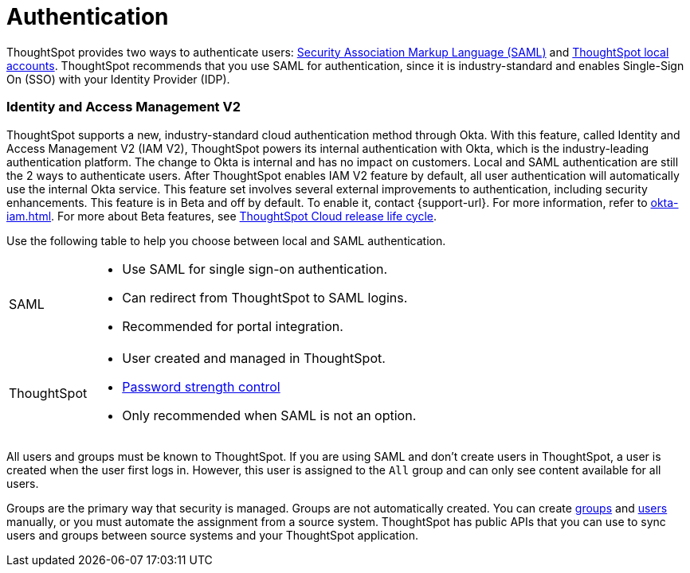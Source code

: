 = Authentication
:last_updated: 11/10/21
:linkattrs:
:experimental:
:page-layout: default-cloud
:page-aliases: /admin/architecture/authentication.adoc
:description: ThoughtSpot provides either SAML or local ThoughtSpot accounts to authenticate users.

ThoughtSpot provides two ways to authenticate users: xref:authentication-integration.adoc[Security Association Markup Language (SAML)]  and xref:authentication-local.adoc[ThoughtSpot local accounts].
ThoughtSpot recommends that you use SAML for authentication, since it is industry-standard and enables Single-Sign On (SSO) with your Identity Provider (IDP).

=== Identity and Access Management V2

ThoughtSpot supports a new, industry-standard cloud authentication method through Okta. With this feature, called Identity and Access Management V2 (IAM V2), ThoughtSpot powers its internal authentication with Okta, which is the industry-leading authentication platform. The change to Okta is internal and has no impact on customers. Local and SAML authentication are still the 2 ways to authenticate users. After ThoughtSpot enables IAM V2 feature by default, all user authentication will automatically use the internal Okta service. This feature set involves several external improvements to authentication, including security enhancements. This feature is in Beta and off by default. To enable it, contact {support-url}. For more information, refer to xref:okta-iam.adoc[]. For more about Beta features, see xref:release-lifecycle.adoc#beta[ThoughtSpot Cloud release life cycle].


Use the following table to help you choose between local and SAML authentication.

[horizontal]
SAML::
* Use SAML for single sign-on authentication.
* Can redirect from ThoughtSpot to SAML logins.
* Recommended for portal integration.

ThoughtSpot::
* User created and managed in ThoughtSpot.
* xref:user-management.adoc#password[Password strength control]
* Only recommended when SAML is not an option.

All users and groups must be known to ThoughtSpot.
If you are using SAML and don't create users in ThoughtSpot, a user is created when the user first logs in.
However, this user is assigned to the `All` group and can only see content available for all users.

Groups are the primary way that security is managed.
Groups are not automatically created.
You can create xref:group-management.adoc[groups] and xref:user-management.adoc[users] manually, or you must automate the assignment from a source system.
ThoughtSpot has public APIs that you can use to sync users and groups between source systems and your ThoughtSpot application.
